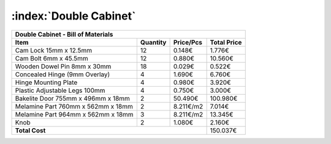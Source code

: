 :index:`Double Cabinet`
-----------------------

.. tabularcolumns:: |l|c|c|c|

+------------------------------------+----------+-----------+-------------+
| Double Cabinet - Bill of Materials                                      | 
+------------------------------------+----------+-----------+-------------+
| Item                               | Quantity | Price/Pcs | Total Price |
+====================================+==========+===========+=============+
| Cam Lock 15mm x 12.5mm             |    12    |    0.148€ |      1.776€ |
+------------------------------------+----------+-----------+-------------+
| Cam Bolt 6mm x 45.5mm              |    12    |    0.880€ |     10.560€ |
+------------------------------------+----------+-----------+-------------+
| Wooden Dowel Pin 8mm x 30mm        |    18    |    0.029€ |      0.522€ |
+------------------------------------+----------+-----------+-------------+
| Concealed Hinge (9mm Overlay)      |     4    |    1.690€ |      6.760€ |
+------------------------------------+----------+-----------+-------------+
| Hinge Mounting Plate               |     4    |    0.980€ |      3.920€ |
+------------------------------------+----------+-----------+-------------+
| Plastic Adjustable Legs 100mm      |     4    |    0.750€ |      3.000€ |
+------------------------------------+----------+-----------+-------------+
| Bakelite Door 755mm x 496mm x 18mm |     2    |   50.490€ |    100.980€ |
+------------------------------------+----------+-----------+-------------+
| Melamine Part 760mm x 562mm x 18mm |     2    | 8.211€/m2 |      7.014€ |
+------------------------------------+----------+-----------+-------------+
| Melamine Part 964mm x 562mm x 18mm |     3    | 8.211€/m2 |     13.345€ |
+------------------------------------+----------+-----------+-------------+
| Knob                               |     2    |    1.080€ |      2.160€ |
+------------------------------------+----------+-----------+-------------+
| **Total Cost**                                            |    150.037€ |
+------------------------------------+----------+-----------+-------------+